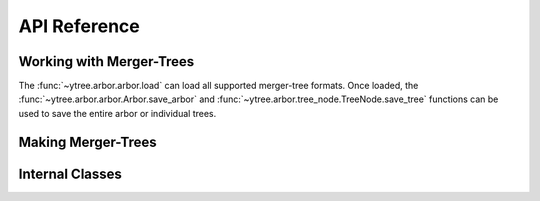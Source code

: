 .. _api-reference:

API Reference
=============

Working with Merger-Trees
-------------------------

The :func:`~ytree.arbor.arbor.load` can load all supported
merger-tree formats.  Once loaded, the
:func:`~ytree.arbor.arbor.Arbor.save_arbor` and
:func:`~ytree.arbor.tree_node.TreeNode.save_tree` functions can be
used to save the entire arbor or individual trees.

.. autosummary::
   :toctree: generated/

   ~ytree.arbor.arbor.load
   ~ytree.arbor.arbor.Arbor
   ~ytree.arbor.arbor.Arbor.save_arbor
   ~ytree.arbor.tree_node.TreeNode.save_tree
   ~ytree.arbor.arbor.Arbor.set_selector
   ~ytree.arbor.tree_node_selector.TreeNodeSelector
   ~ytree.arbor.tree_node_selector.add_tree_node_selector
   ~ytree.arbor.tree_node_selector.max_field_value
   ~ytree.arbor.tree_node_selector.min_field_value

Making Merger-Trees
-------------------

.. autosummary::
   :toctree: generated/

   ~ytree.tree_farm.tree_farm.TreeFarm
   ~ytree.tree_farm.tree_farm.TreeFarm.trace_ancestors
   ~ytree.tree_farm.tree_farm.TreeFarm.trace_descendents
   ~ytree.tree_farm.tree_farm.TreeFarm.set_selector
   ~ytree.tree_farm.tree_farm.TreeFarm.set_ancestry_checker
   ~ytree.tree_farm.tree_farm.TreeFarm.set_ancestry_filter
   ~ytree.tree_farm.tree_farm.TreeFarm.set_ancestry_short
   ~ytree.tree_farm.ancestry_checker.AncestryChecker
   ~ytree.tree_farm.ancestry_checker.add_ancestry_checker
   ~ytree.tree_farm.ancestry_checker.common_ids
   ~ytree.tree_farm.ancestry_filter.AncestryFilter
   ~ytree.tree_farm.ancestry_filter.add_ancestry_filter
   ~ytree.tree_farm.ancestry_filter.most_massive
   ~ytree.tree_farm.ancestry_short.AncestryShort
   ~ytree.tree_farm.ancestry_short.add_ancestry_short
   ~ytree.tree_farm.ancestry_short.above_mass_fraction
   ~ytree.tree_farm.halo_selector.HaloSelector
   ~ytree.tree_farm.halo_selector.add_halo_selector
   ~ytree.tree_farm.halo_selector.sphere_selector
   ~ytree.tree_farm.halo_selector.all_selector

Internal Classes
----------------

.. autosummary::
   :toctree: generated/

   ~ytree.arbor.arbor.Arbor
   ~ytree.arbor.arbor.CatalogArbor
   ~ytree.arbor.fields.FieldInfoContainer
   ~ytree.arbor.fields.FieldContainer
   ~ytree.arbor.fields.FakeFieldContainer
   ~ytree.arbor.io.FieldIO
   ~ytree.arbor.io.TreeFieldIO
   ~ytree.arbor.io.RootFieldIO
   ~ytree.arbor.io.FallbackRootFieldIO
   ~ytree.arbor.tree_node.TreeNode
   ~ytree.arbor.tree_node_selector.TreeNodeSelector
   ~ytree.arbor.frontends.arborarbor.arbor.ArborArbor
   ~ytree.arbor.frontends.arborarbor.fields.ArborArborFieldInfo
   ~ytree.arbor.frontends.arborarbor.io.ArborArborTreeFieldIO
   ~ytree.arbor.frontends.arborarbor.io.ArborArborRootFieldIO
   ~ytree.arbor.frontends.consistent_trees.arbor.ConsistentTreesArbor
   ~ytree.arbor.frontends.consistent_trees.fields.ConsistentTreesFieldInfo
   ~ytree.arbor.frontends.consistent_trees.io.ConsistentTreesTreeFieldIO
   ~ytree.arbor.frontends.rockstar.arbor.RockstarArbor
   ~ytree.arbor.frontends.rockstar.fields.RockstarFieldInfo
   ~ytree.arbor.frontends.rockstar.io.RockstarDataFile
   ~ytree.arbor.frontends.tree_farm.arbor.TreeFarmArbor
   ~ytree.arbor.frontends.tree_farm.fields.TreeFarmFieldInfo
   ~ytree.arbor.frontends.tree_farm.io.TreeFarmDataFile
   ~ytree.arbor.frontends.tree_farm.io.TreeFarmTreeFieldIO
   ~ytree.arbor.frontends.ytree.arbor.YTreeArbor
   ~ytree.arbor.frontends.ytree.io.YTreeTreeFieldIO
   ~ytree.arbor.frontends.ytree.io.YTreeRootFieldIO
